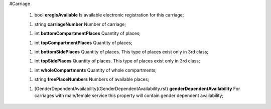 #Carriage

 1.  bool **eregIsAvailable** Is available electronic registration for this carriage;

 1.  string **carriageNumber** Number of carriage;

 1.  int **bottomCompartmentPlaces** Quantity of places;

 1.  int **topCompartmentPlaces** Quantity of places;

 1.  int **bottomSidePlaces** Quantity of places. This type of places exist only in 3rd class;

 1.  int **topSidePlaces** Quantity of places. This type of places exist only in 3rd class;

 1.  int **wholeCompartments** Quantity of whole compartments;

 1.  string **freePlaceNumbers** Numbers of available places;

 1.  [GenderDependentAvailability](GenderDependentAvailability.rst) **genderDependentAvailability** For carriages with male/female service this property will contain gender dependent availability;
